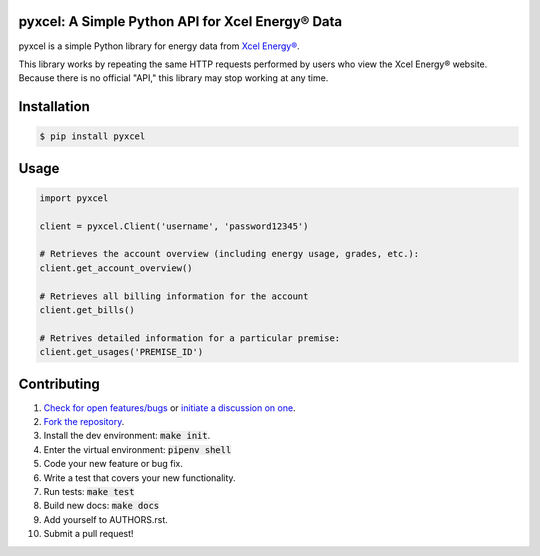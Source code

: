 pyxcel: A Simple Python API for Xcel Energy® Data
=================================================

.. image:: https://travis-ci.org/bachya/pyxcel.svg?branch=master
  :target: https://travis-ci.org/bachya/pyxcel

.. image:: https://img.shields.io/pypi/v/pyxcel.svg
  :target: https://pypi.python.org/pypi/pyxcel

.. image:: https://img.shields.io/pypi/pyversions/pyxcel.svg
  :target: https://pypi.python.org/pypi/pyxcel

.. image:: https://img.shields.io/pypi/l/pyxcel.svg
  :target: https://github.com/bachya/pyxcel/blob/master/LICENSE

.. image:: https://codecov.io/gh/bachya/pyxcel/branch/master/graph/badge.svg
  :target: https://codecov.io/gh/bachya/pyxcel

.. image:: https://api.codeclimate.com/v1/badges/71eb642c735e33adcdfc/maintainability
  :target: https://codeclimate.com/github/bachya/pyxcel

.. image:: https://img.shields.io/badge/SayThanks-!-1EAEDB.svg
  :target: https://saythanks.io/to/bachya

pyxcel is a simple Python library for energy data from
`Xcel Energy® <https://www.xcelenergy.com/>`_.

This library works by repeating the same HTTP requests performed by users who
view the Xcel Energy® website. Because there is no official "API," this
library may stop working at any time.

Installation
============

.. code-block:: bash

  $ pip install pyxcel

Usage
=====

.. code-block:: python

  import pyxcel

  client = pyxcel.Client('username', 'password12345')

  # Retrieves the account overview (including energy usage, grades, etc.):
  client.get_account_overview()

  # Retrieves all billing information for the account
  client.get_bills()

  # Retrives detailed information for a particular premise:
  client.get_usages('PREMISE_ID')

Contributing
============

#. `Check for open features/bugs <https://github.com/bachya/pyxcel/issues>`_
   or `initiate a discussion on one <https://github.com/bachya/pyxcel/issues/new>`_.
#. `Fork the repository <https://github.com/bachya/pyxcel/fork>`_.
#. Install the dev environment: :code:`make init`.
#. Enter the virtual environment: :code:`pipenv shell`
#. Code your new feature or bug fix.
#. Write a test that covers your new functionality.
#. Run tests: :code:`make test`
#. Build new docs: :code:`make docs`
#. Add yourself to AUTHORS.rst.
#. Submit a pull request!


